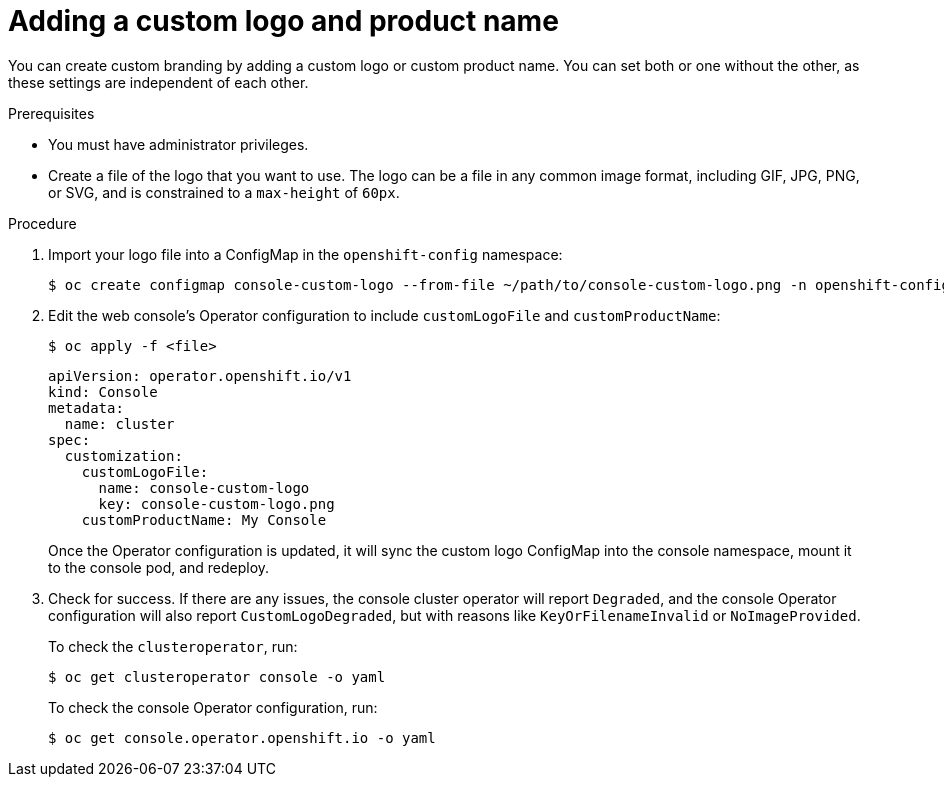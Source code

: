 // Module included in the following assemblies:
//
// * web-console/customizing-the-web-console.adoc

[id="adding-a-custom-logo_{context}"]
= Adding a custom logo and product name

You can create custom branding by adding a custom logo or custom product name.
You can set both or one without the other, as these settings are independent of
each other.

.Prerequisites

* You must have administrator privileges.
* Create a file of the logo that you want to use. The logo can be a file in any
common image format, including GIF, JPG, PNG, or SVG, and is constrained to a
`max-height` of `60px`.

.Procedure

. Import your logo file into a ConfigMap in the `openshift-config` namespace:
+
----
$ oc create configmap console-custom-logo --from-file ~/path/to/console-custom-logo.png -n openshift-config
----

. Edit the web console's Operator configuration to include `customLogoFile` and `customProductName`:
+
----
$ oc apply -f <file>
----
+
----
apiVersion: operator.openshift.io/v1
kind: Console
metadata:
  name: cluster
spec:
  customization:
    customLogoFile:
      name: console-custom-logo
      key: console-custom-logo.png
    customProductName: My Console
----
+
Once the Operator configuration is updated, it will sync the custom logo
ConfigMap into the console namespace, mount it to the console pod, and redeploy.

. Check for success. If there are any issues, the console cluster operator will
report `Degraded`, and the console Operator configuration will also report
`CustomLogoDegraded`, but with reasons like `KeyOrFilenameInvalid` or
`NoImageProvided`.
+
To check the `clusteroperator`, run:
+
----
$ oc get clusteroperator console -o yaml
----
+
To check the console Operator configuration, run:
+
----
$ oc get console.operator.openshift.io -o yaml
----
